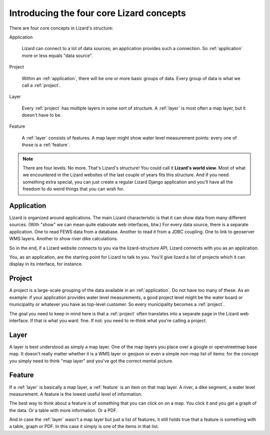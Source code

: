 Introducing the four core Lizard concepts
#########################################

There are four core concepts in Lizard's structure:

Application

    Lizard can connect to a lot of data sources; an application provides such
    a connection. So :ref:`application` more or less equals "data source".

Project

    Within an :ref:`application`, there will be one or more basic groups of
    data. Every group of data is what we call a :ref:`project`.

Layer

    Every :ref:`project` has multiple layers in some sort of
    structure. A :ref:`layer` is most often a map layer, but it doesn't have
    to be.

Feature

    A :ref:`layer` consists of features. A map layer might show water
    level measurement points: every one of those is a :ref:`feature`.

.. note::

   There are four levels. No more. That's Lizard's structure! You could call
   it **Lizard's world view**. Most of what we encountered in the Lizard
   websites of the last couple of years fits this structure. And if you need
   something extra special, you can just create a regular Lizard Django
   application and you'll have all the freedom to do weird things that you can
   wish for.


.. _application:

Application
===========

Lizard is organized around applications. The main Lizard characteristic is
that it can show data from many different sources. (With "show" we can mean
quite elaborate web interfaces, btw.) For every data source, there is a
separate application. One to read FEWS data from a database. Another to read
it from a JDBC coupling. One to link to geoserver WMS layers. Another to show
river dike calculations.

So in the end, if a Lizard website connects to you via the lizard-structure
API, Lizard connects with you as an application.

You, as an application, are the starting point for Lizard to talk to
you. You'll give lizard a list of projects which it can display in its
interface, for instance.


.. _project:

Project
=======

A project is a large-scale grouping of the data available in an
:ref:`application`. Do not have too many of these. As an example: if your
application provides water level measurements, a good project level might be
the water board or municipality or whatever you have as top-level customer. So
every municipality becomes a :ref:`project`.

The goal you need to keep in mind here is that a :ref:`project` often
translates into a separate page in the Lizard web interface. If that is what
you want: fine. If not: you need to re-think what you're calling a project.


.. _layer:

Layer
=====

A layer is best understood as simply a map layer. One of the map layers you
place over a google or openstreetmap base map. It doesn't really matter
whether it is a WMS layer or geojson or even a simple non-map list of items:
for the concept you simply need to think "map layer" and you've got the
correct mental picture.


.. _feature:

Feature
=======

If a :ref:`layer` is basically a map layer, a :ref:`feature` is an item on
that map layer. A river, a dike segment, a water level measurement. A feature
is the lowest useful level of information.

The best way to think about a feature is of something that you can click on on
a map. You click it and you get a graph of the data. Or a table with more
information. Or a PDF.

And in case the :ref:`layer` wasn't a map layer but just a list of features,
it still holds true that a feature is something with a table, graph or PDF. In
this case it simply is one of the items in that list.
